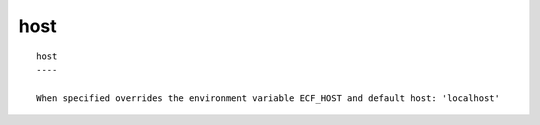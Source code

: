 
.. _host_cli:

host
////

::

   
   host
   ----
   
   When specified overrides the environment variable ECF_HOST and default host: 'localhost'
   
   
